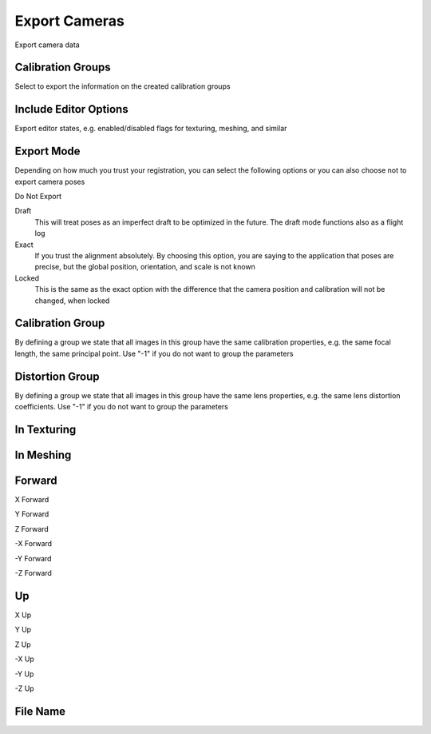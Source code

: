 Export Cameras
##############
Export camera data


Calibration Groups
==================

Select to export the information on the created calibration groups

Include Editor Options
======================

Export editor states, e.g. enabled/disabled flags for texturing, meshing, and similar

Export Mode
===========

Depending on how much you trust your registration, you can select the following options or you can also choose not to export camera poses

Do Not Export


Draft
 This will treat poses as an imperfect draft to be optimized in the future. The draft mode functions also as a flight log

Exact
 If you trust the alignment absolutely. By choosing this option, you are saying to the application that poses are precise, but the global position, orientation, and scale is not known

Locked
 This is the same as the exact option with the difference that the camera position and calibration will not be changed, when locked

Calibration Group
=================

By defining a group we state that all images in this group have the same calibration properties, e.g. the same focal length, the same principal point. Use "-1" if you do not want to group the parameters

Distortion Group
================

By defining a group we state that all images in this group have the same lens properties, e.g. the same lens distortion coefficients. Use "-1" if you do not want to group the parameters

In Texturing
============


In Meshing
==========


Forward
=======


X Forward


Y Forward


Z Forward


-X Forward


-Y Forward


-Z Forward


Up
==


X Up


Y Up


Z Up


-X Up


-Y Up


-Z Up


File Name
=========



